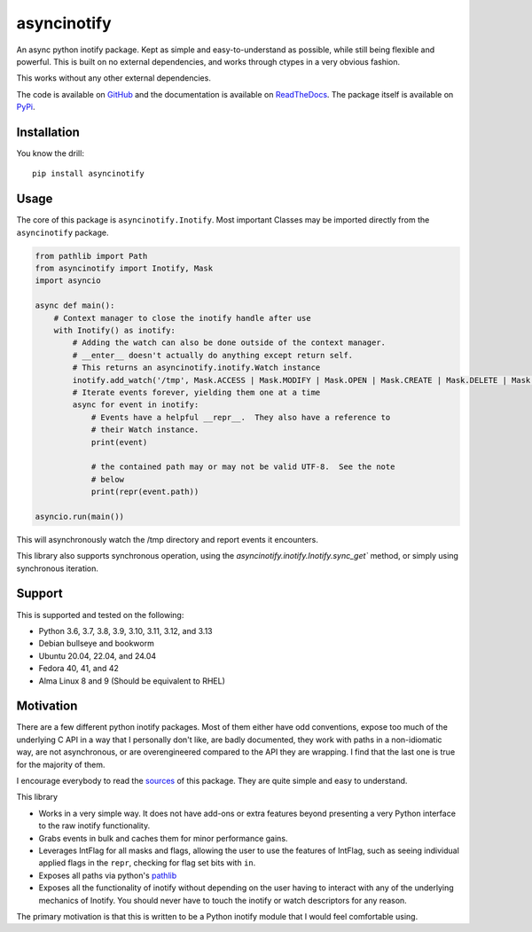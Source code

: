 asyncinotify
============

An async python inotify package.  Kept as simple and easy-to-understand as
possible, while still being flexible and powerful.  This is built on no external
dependencies, and works through ctypes in a very obvious fashion.

This works without any other external dependencies.

The code is available on GitHub_ and the documentation is available on
ReadTheDocs_. The package itself is available on PyPi_.

Installation
------------

You know the drill::

  pip install asyncinotify

Usage
-----

The core of this package is ``asyncinotify.Inotify``.  Most important
Classes may be imported directly from the ``asyncinotify`` package.

.. code-block:: python

  from pathlib import Path
  from asyncinotify import Inotify, Mask
  import asyncio

  async def main():
      # Context manager to close the inotify handle after use
      with Inotify() as inotify:
          # Adding the watch can also be done outside of the context manager.
          # __enter__ doesn't actually do anything except return self.
          # This returns an asyncinotify.inotify.Watch instance
          inotify.add_watch('/tmp', Mask.ACCESS | Mask.MODIFY | Mask.OPEN | Mask.CREATE | Mask.DELETE | Mask.ATTRIB | Mask.CLOSE | Mask.MOVE | Mask.ONLYDIR)
          # Iterate events forever, yielding them one at a time
          async for event in inotify:
              # Events have a helpful __repr__.  They also have a reference to
              # their Watch instance.
              print(event)

              # the contained path may or may not be valid UTF-8.  See the note
              # below
              print(repr(event.path))

  asyncio.run(main())

This will asynchronously watch the /tmp directory and report events it
encounters.

This library also supports synchronous operation, using the
`asyncinotify.inotify.Inotify.sync_get`` method, or simply using
synchronous iteration.

Support
-------

This is supported and tested on the following:

* Python 3.6, 3.7, 3.8, 3.9, 3.10, 3.11, 3.12, and 3.13
* Debian bullseye and bookworm
* Ubuntu 20.04, 22.04, and 24.04
* Fedora 40, 41, and 42
* Alma Linux 8 and 9 (Should be equivalent to RHEL)

Motivation
----------

There are a few different python inotify packages.  Most of them either have odd
conventions, expose too much of the underlying C API in a way that I personally
don't like, are badly documented, they work with paths in a non-idiomatic way,
are not asynchronous, or are overengineered compared to the API they are
wrapping.  I find that the last one is true for the majority of them.

I encourage everybody to read the `sources <GitHub_>`_ of this package.  They are
quite simple and easy to understand.

This library

* Works in a very simple way.  It does not have add-ons or extra features beyond
  presenting a very Python interface to the raw inotify functionality.

* Grabs events in bulk and caches them for minor performance gains.

* Leverages IntFlag for all masks and flags, allowing the user to use the
  features of IntFlag, such as seeing individual applied flags in the ``repr``,
  checking for flag set bits with ``in``.

* Exposes all paths via python's pathlib_

* Exposes all the functionality of inotify without depending on the user having
  to interact with any of the underlying mechanics of Inotify.  You should never
  have to touch the inotify or watch descriptors for any reason.

The primary motivation is that this is written to be a Python inotify module
that I would feel comfortable using.

.. _ospackage: https://docs.python.org/3/library/os.html#file-names-command-line-arguments-and-environment-variables
.. _surrogateescape: https://docs.python.org/3/library/codecs.html#surrogateescape
.. _GitHub: https://github.com/ProCern/asyncinotify
.. _pathlib: https://docs.python.org/3/library/pathlib.html
.. _ReadTheDocs: https://asyncinotify.readthedocs.io/en/latest/
.. _PyPi: https://pypi.org/project/asyncinotify/
